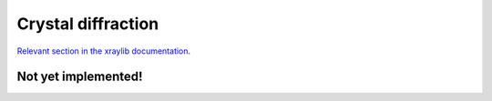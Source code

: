 Crystal diffraction
===================

`Relevant section in the xraylib documentation <xraylib_>`_.

.. _xraylib: https://github.com/tschoonj/xraylib/wiki/The-xraylib-API-list-of-all-functions#crystal-diffraction

Not yet implemented!
--------------------